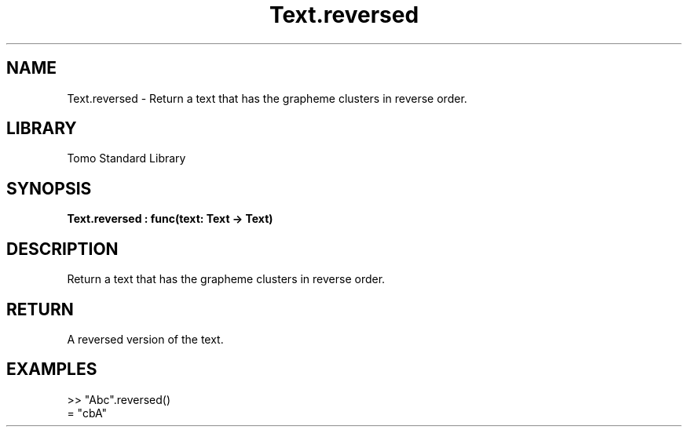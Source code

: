 '\" t
.\" Copyright (c) 2025 Bruce Hill
.\" All rights reserved.
.\"
.TH Text.reversed 3 2025-04-19T14:48:15.717640 "Tomo man-pages"
.SH NAME
Text.reversed \- Return a text that has the grapheme clusters in reverse order.

.SH LIBRARY
Tomo Standard Library
.SH SYNOPSIS
.nf
.BI Text.reversed\ :\ func(text:\ Text\ ->\ Text)
.fi

.SH DESCRIPTION
Return a text that has the grapheme clusters in reverse order.


.TS
allbox;
lb lb lbx lb
l l l l.
Name	Type	Description	Default
text	Text	The text to reverse. 	-
.TE
.SH RETURN
A reversed version of the text.

.SH EXAMPLES
.EX
>> "Abc".reversed()
= "cbA"
.EE
